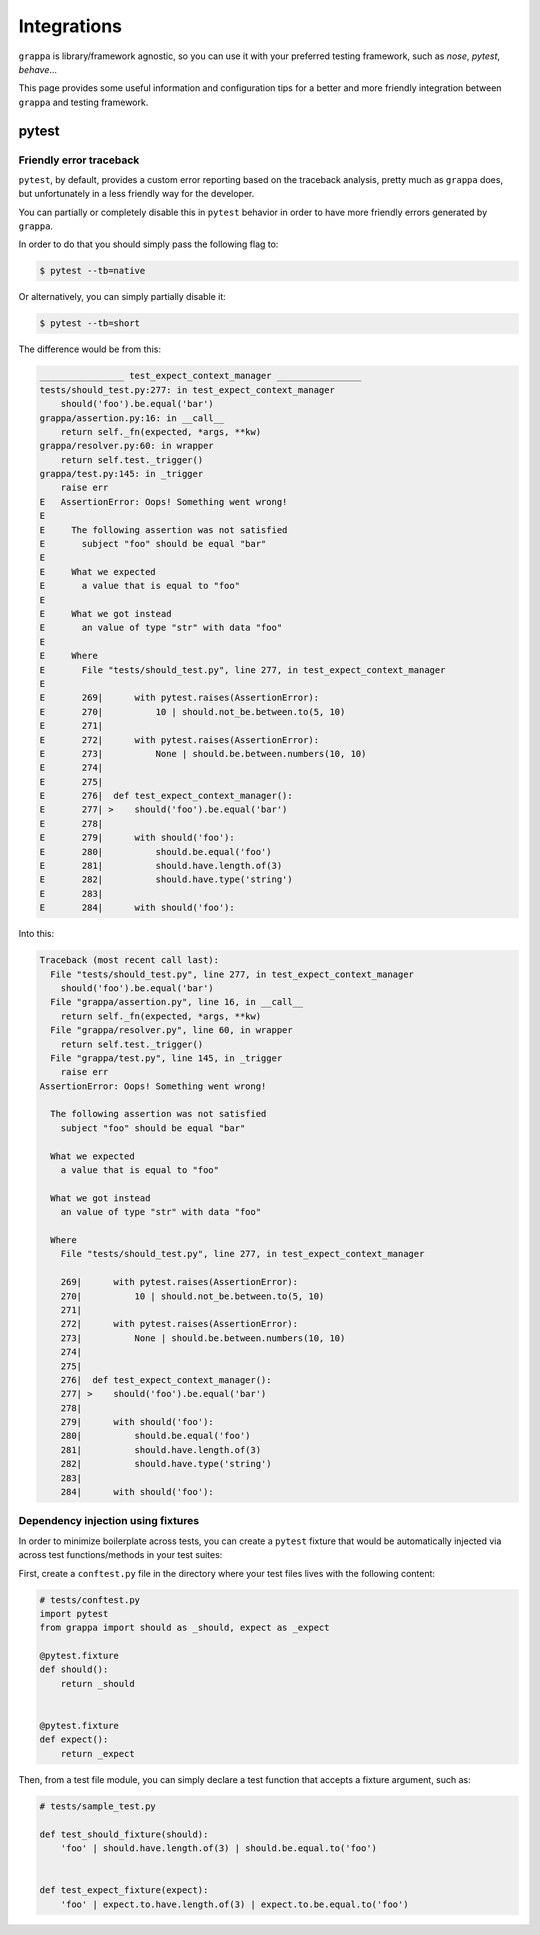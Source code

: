 Integrations
============

``grappa`` is library/framework agnostic, so you can use it with your preferred
testing framework, such as `nose`, `pytest`, `behave`...

This page provides some useful information and configuration tips
for a better and more friendly integration between ``grappa`` and
testing framework.

pytest
------

Friendly error traceback
^^^^^^^^^^^^^^^^^^^^^^^^

``pytest``, by default, provides a custom error reporting based on the traceback
analysis, pretty much as ``grappa`` does, but unfortunately in a less friendly way
for the developer.

You can partially or completely disable this in ``pytest`` behavior in order to have
more friendly errors generated by ``grappa``.

In order to do that you should simply pass the following flag to:

.. code-block:: bash

    $ pytest --tb=native

Or alternatively, you can simply partially disable it:

.. code-block:: bash

    $ pytest --tb=short


The difference would be from this:

.. code-block:: bash

    ________________ test_expect_context_manager ________________
    tests/should_test.py:277: in test_expect_context_manager
        should('foo').be.equal('bar')
    grappa/assertion.py:16: in __call__
        return self._fn(expected, *args, **kw)
    grappa/resolver.py:60: in wrapper
        return self.test._trigger()
    grappa/test.py:145: in _trigger
        raise err
    E   AssertionError: Oops! Something went wrong!
    E
    E     The following assertion was not satisfied
    E       subject "foo" should be equal "bar"
    E
    E     What we expected
    E       a value that is equal to "foo"
    E
    E     What we got instead
    E       an value of type "str" with data "foo"
    E
    E     Where
    E       File "tests/should_test.py", line 277, in test_expect_context_manager
    E
    E       269|      with pytest.raises(AssertionError):
    E       270|          10 | should.not_be.between.to(5, 10)
    E       271|
    E       272|      with pytest.raises(AssertionError):
    E       273|          None | should.be.between.numbers(10, 10)
    E       274|
    E       275|
    E       276|  def test_expect_context_manager():
    E       277| >    should('foo').be.equal('bar')
    E       278|
    E       279|      with should('foo'):
    E       280|          should.be.equal('foo')
    E       281|          should.have.length.of(3)
    E       282|          should.have.type('string')
    E       283|
    E       284|      with should('foo'):

Into this:

.. code-block:: bash

    Traceback (most recent call last):
      File "tests/should_test.py", line 277, in test_expect_context_manager
        should('foo').be.equal('bar')
      File "grappa/assertion.py", line 16, in __call__
        return self._fn(expected, *args, **kw)
      File "grappa/resolver.py", line 60, in wrapper
        return self.test._trigger()
      File "grappa/test.py", line 145, in _trigger
        raise err
    AssertionError: Oops! Something went wrong!

      The following assertion was not satisfied
        subject "foo" should be equal "bar"

      What we expected
        a value that is equal to "foo"

      What we got instead
        an value of type "str" with data "foo"

      Where
        File "tests/should_test.py", line 277, in test_expect_context_manager

        269|      with pytest.raises(AssertionError):
        270|          10 | should.not_be.between.to(5, 10)
        271|
        272|      with pytest.raises(AssertionError):
        273|          None | should.be.between.numbers(10, 10)
        274|
        275|
        276|  def test_expect_context_manager():
        277| >    should('foo').be.equal('bar')
        278|
        279|      with should('foo'):
        280|          should.be.equal('foo')
        281|          should.have.length.of(3)
        282|          should.have.type('string')
        283|
        284|      with should('foo'):


Dependency injection using fixtures
^^^^^^^^^^^^^^^^^^^^^^^^^^^^^^^^^^^

In order to minimize boilerplate across tests, you can create a ``pytest`` fixture
that would be automatically injected via across test functions/methods in your test suites:

First, create a ``conftest.py`` file in the directory where your test files lives with the following content:

.. code-block:: python

    # tests/conftest.py
    import pytest
    from grappa import should as _should, expect as _expect

    @pytest.fixture
    def should():
        return _should


    @pytest.fixture
    def expect():
        return _expect

Then, from a test file module, you can simply declare a test function that accepts a fixture argument, such as:

.. code-block:: python

    # tests/sample_test.py

    def test_should_fixture(should):
        'foo' | should.have.length.of(3) | should.be.equal.to('foo')


    def test_expect_fixture(expect):
        'foo' | expect.to.have.length.of(3) | expect.to.be.equal.to('foo')

